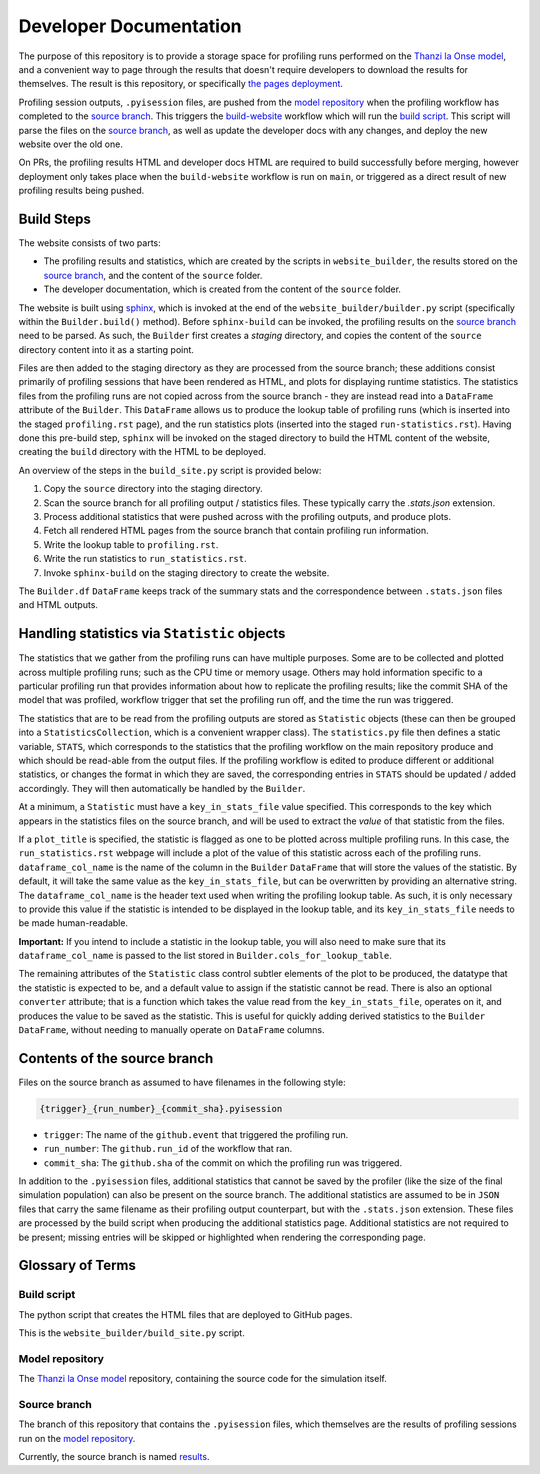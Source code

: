 Developer Documentation
=======================

.. _developers:

The purpose of this repository is to provide a storage space for profiling runs performed on the `Thanzi la Onse model <https://github.com/UCL/TLOmodel>`_, and a convenient way to page through the results that doesn't require developers to download the results for themselves.
The result is this repository, or specifically `the pages deployment <http://github-pages.ucl.ac.uk/TLOmodel-profiling>`_.

Profiling session outputs, ``.pyisession`` files, are pushed from the `model repository`_ when the profiling workflow has completed to the `source branch`_.
This triggers the `build-website <https://github.com/UCL/TLOmodel-profiling/blob/main/.github/workflows/build-website.yaml>`_ workflow which will run the `build script`_.
This script will parse the files on the `source branch`_, as well as update the developer docs with any changes, and deploy the new website over the old one.

On PRs, the profiling results HTML and developer docs HTML are required to build successfully before merging, however deployment only takes place when the ``build-website`` workflow is run on ``main``, or triggered as a direct result of new profiling results being pushed.

Build Steps
-----------

The website consists of two parts:

* The profiling results and statistics, which are created by the scripts in ``website_builder``, the results stored on the `source branch`_, and the content of the ``source`` folder.
* The developer documentation, which is created from the content of the ``source`` folder.

The website is built using `sphinx <https://www.sphinx-doc.org/en/master/index.html>`_, which is invoked at the end of the ``website_builder/builder.py`` script (specifically within the ``Builder.build()`` method).
Before ``sphinx-build`` can be invoked, the profiling results on the `source branch`_ need to be parsed.
As such, the ``Builder`` first creates a *staging* directory, and copies the content of the ``source`` directory content into it as a starting point.

Files are then added to the staging directory as they are processed from the source branch; these additions consist primarily of profiling sessions that have been rendered as HTML, and plots for displaying runtime statistics.
The statistics files from the profiling runs are not copied across from the source branch - they are instead read into a ``DataFrame`` attribute of the ``Builder``.
This ``DataFrame`` allows us to produce the lookup table of profiling runs (which is inserted into the staged ``profiling.rst`` page), and the run statistics plots (inserted into the staged ``run-statistics.rst``).
Having done this pre-build step, ``sphinx`` will be invoked on the staged directory to build the HTML content of the website, creating the ``build`` directory with the HTML to be deployed.

An overview of the steps in the ``build_site.py`` script is provided below:

#. Copy the ``source`` directory into the staging directory.
#. Scan the source branch for all profiling output / statistics files. These typically carry the `.stats.json` extension.
#. Process additional statistics that were pushed across with the profiling outputs, and produce plots.
#. Fetch all rendered HTML pages from the source branch that contain profiling run information.
#. Write the lookup table to ``profiling.rst``.
#. Write the run statistics to ``run_statistics.rst``.
#. Invoke ``sphinx-build`` on the staging directory to create the website.

The ``Builder.df`` ``DataFrame`` keeps track of the summary stats and the correspondence between ``.stats.json`` files and HTML outputs.

Handling statistics via ``Statistic`` objects
---------------------------------------------

The statistics that we gather from the profiling runs can have multiple purposes.
Some are to be collected and plotted across multiple profiling runs; such as the CPU time or memory usage.
Others may hold information specific to a particular profiling run that provides information about how to
replicate the profiling results; like the commit SHA of the model that was profiled, workflow trigger
that set the profiling run off, and the time the run was triggered.

The statistics that are to be read from the profiling outputs are stored as ``Statistic`` objects (these can then be grouped into a ``StatisticsCollection``, which is a convenient wrapper class).
The ``statistics.py`` file then defines a static variable, ``STATS``, which corresponds to the statistics that the
profiling workflow on the main repository produce and which should be read-able from the output files.
If the profiling workflow is edited to produce different or additional statistics, or changes the format in which they
are saved, the corresponding entries in ``STATS`` should be updated / added accordingly.
They will then automatically be handled by the ``Builder``.

At a minimum, a ``Statistic`` must have a ``key_in_stats_file`` value specified.
This corresponds to the key which appears in the statistics files on the source branch, and will be used to extract the *value* of that statistic from the files.

If a ``plot_title`` is specified, the statistic is flagged as one to be plotted across multiple profiling runs.
In this case, the ``run_statistics.rst`` webpage will include a plot of the value of this statistic across each of the profiling runs.
``dataframe_col_name`` is the name of the column in the ``Builder`` ``DataFrame`` that will store the values of the statistic.
By default, it will take the same value as the ``key_in_stats_file``, but can be overwritten by providing an alternative string.
The ``dataframe_col_name`` is the header text used when writing the profiling lookup table.
As such, it is only necessary to provide this value if the statistic is intended to be displayed in the lookup table, and its ``key_in_stats_file`` needs to be made human-readable.

**Important:** If you intend to include a statistic in the lookup table, you will also need to make sure that its ``dataframe_col_name`` is passed to the list stored in ``Builder.cols_for_lookup_table``.

The remaining attributes of the ``Statistic`` class control subtler elements of the plot to be produced, the datatype that the statistic is expected to be, and a default value to assign if the statistic cannot be read.
There is also an optional ``converter`` attribute; that is a function which takes the value read from the ``key_in_stats_file``, operates on it, and produces the value to be saved as the statistic.
This is useful for quickly adding derived statistics to the ``Builder`` ``DataFrame``, without needing to manually operate on ``DataFrame`` columns.

Contents of the source branch
-----------------------------

Files on the source branch as assumed to have filenames in the following style:

.. code-block:: bash

   {trigger}_{run_number}_{commit_sha}.pyisession

* ``trigger``: The name of the ``github.event`` that triggered the profiling run.
* ``run_number``: The ``github.run_id`` of the workflow that ran.
* ``commit_sha``: The ``github.sha`` of the commit on which the profiling run was triggered.

In addition to the ``.pyisession`` files, additional statistics that cannot be saved by the profiler (like the size of the final simulation population) can also be present on the source branch.
The additional statistics are assumed to be in ``JSON`` files that carry the same filename as their profiling output counterpart, but with the ``.stats.json`` extension.
These files are processed by the build script when producing the additional statistics page.
Additional statistics are not required to be present; missing entries will be skipped or highlighted when rendering the corresponding page.

Glossary of Terms
-----------------

Build script
^^^^^^^^^^^^

The python script that creates the HTML files that are deployed to GitHub pages.

This is the ``website_builder/build_site.py`` script. 

Model repository
^^^^^^^^^^^^^^^^

The `Thanzi la Onse model <https://github.com/UCL/TLOmodel>`_ repository, containing the source code for the simulation itself.

Source branch
^^^^^^^^^^^^^

The branch of this repository that contains the ``.pyisession`` files, which themselves are the results of profiling sessions run on the `model repository`_.

Currently, the source branch is named `results <https://github.com/UCL/TLOmodel-profiling/tree/results>`_.